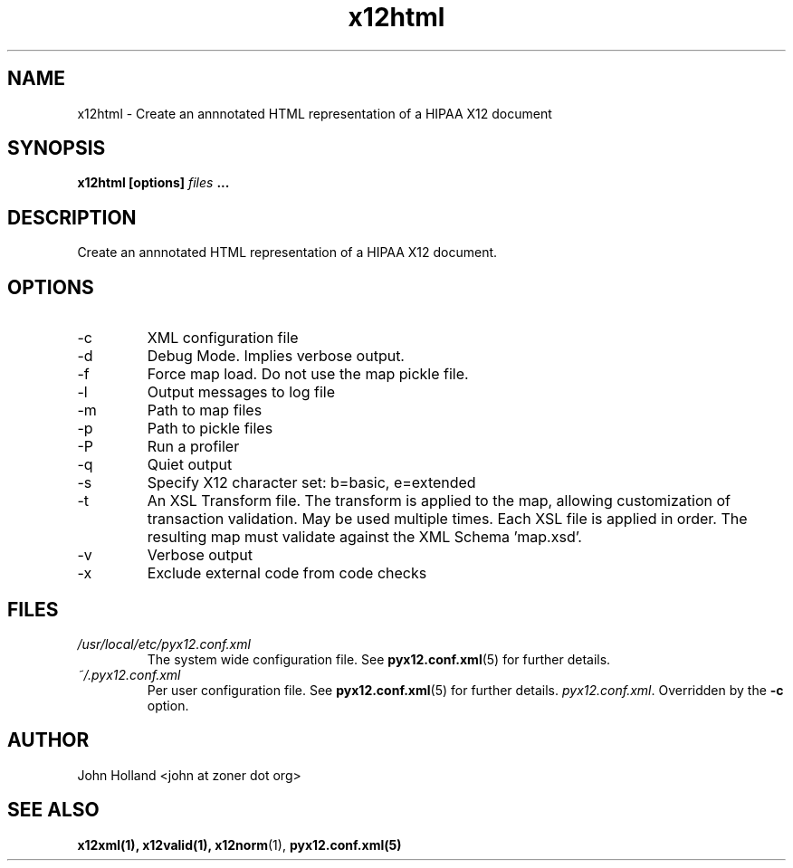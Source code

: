 .\" Process this file with
.\" groff -man -Tascii x12html.1
.\"
.TH x12html 1 "JUNE 2008" pyx12 "pyx12 User Manuals"
.SH NAME
x12html \- Create an annnotated HTML representation of a HIPAA X12 document
.SH SYNOPSIS
.B x12html [options]
.I files
.B ...
.SH DESCRIPTION
Create an annnotated HTML representation of a HIPAA X12 document.
.SH OPTIONS
.IP -c <file>
XML configuration file
.IP -d
Debug Mode.  Implies verbose output.
.IP -f
Force map load.  Do not use the map pickle file.
.IP -l <file>
Output messages to log file
.IP -m <path>
Path to map files
.IP -p <path>
Path to pickle files
.IP -P
Run a profiler
.IP -q
Quiet output
.IP -s <b|e>
Specify X12 character set: b=basic, e=extended
.IP -t <file>
An XSL Transform file. The transform is applied to the map, allowing customization of transaction
validation.  May be used multiple times.  Each XSL file is applied in order.  The resulting map
must validate against the XML Schema 'map.xsd'.
.IP -v
Verbose output
.IP -x <tag>
Exclude external code from code checks
.SH FILES
.I /usr/local/etc/pyx12.conf.xml
.RS
The system wide configuration file. See
.BR pyx12.conf.xml (5)
for further details.
.RE
.I ~/.pyx12.conf.xml
.RS
Per user configuration file. See
.BR pyx12.conf.xml (5)
for further details.
.IR pyx12.conf.xml .
Overridden by the
.B -c
option.
.SH AUTHOR
John Holland <john at zoner dot org>
.SH "SEE ALSO"
.BR x12xml(1), 
.BR x12valid(1),
.BR x12norm (1),
.BR pyx12.conf.xml(5)
